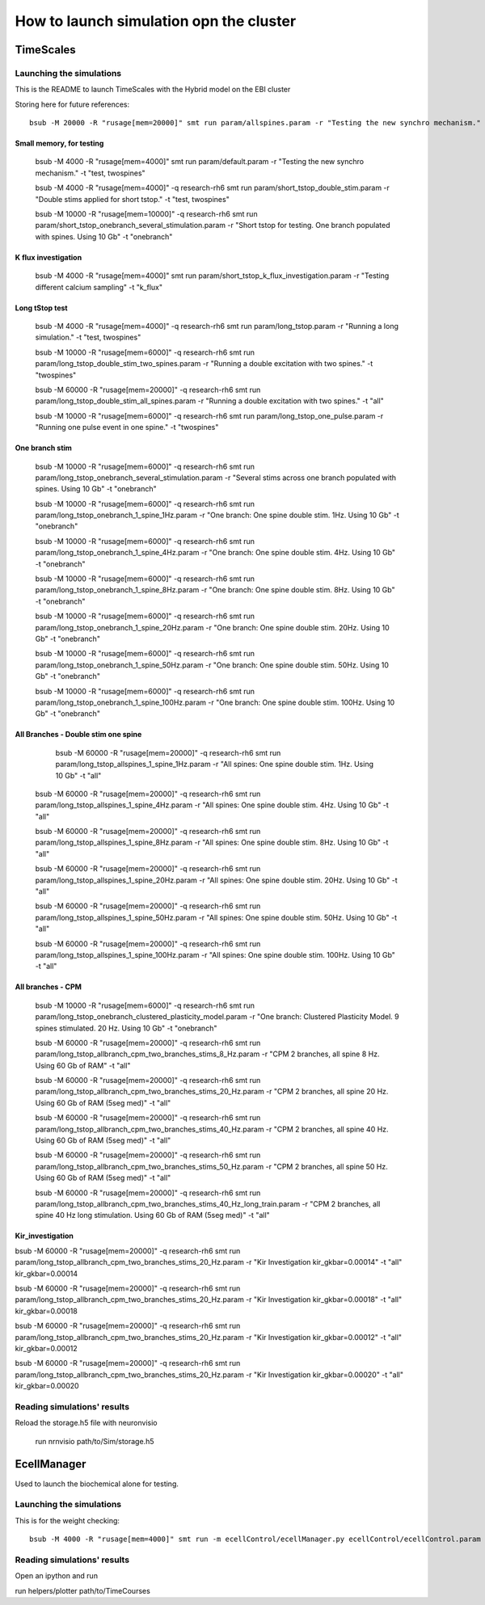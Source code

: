 ****************************************
How to launch simulation opn the cluster
****************************************

==========
TimeScales
==========

Launching the simulations
=========================

This is the README to launch TimeScales with the Hybrid model on the EBI cluster


Storing here for future references::

    bsub -M 20000 -R "rusage[mem=20000]" smt run param/allspines.param -r "Testing the new synchro mechanism." -t "test, all"

Small memory, for testing
-------------------------
    
    bsub -M 4000 -R "rusage[mem=4000]" smt run param/default.param -r "Testing the new synchro mechanism." -t "test, twospines"
    
    bsub -M 4000 -R "rusage[mem=4000]" -q research-rh6 smt run param/short_tstop_double_stim.param -r "Double stims applied for short tstop." -t "test, twospines"
    
    bsub -M 10000 -R "rusage[mem=10000]" -q research-rh6 smt run param/short_tstop_onebranch_several_stimulation.param -r "Short tstop for testing. One branch populated with spines. Using 10 Gb" -t "onebranch"

K flux investigation
--------------------

    bsub -M 4000 -R "rusage[mem=4000]" smt run param/short_tstop_k_flux_investigation.param -r "Testing different calcium sampling" -t "k_flux"


Long tStop test
---------------

    bsub -M 4000 -R "rusage[mem=4000]" -q research-rh6 smt run param/long_tstop.param -r "Running a long simulation." -t "test, twospines"

    bsub -M 10000 -R "rusage[mem=6000]" -q research-rh6 smt run param/long_tstop_double_stim_two_spines.param -r "Running a double excitation with two spines." -t "twospines"
    
    bsub -M 60000 -R "rusage[mem=20000]" -q research-rh6 smt run param/long_tstop_double_stim_all_spines.param -r "Running a double excitation with two spines." -t "all"
    
    bsub -M 10000 -R "rusage[mem=6000]" -q research-rh6 smt run param/long_tstop_one_pulse.param -r "Running one pulse event in one spine." -t "twospines"
    
One branch stim
---------------
    
    bsub -M 10000 -R "rusage[mem=6000]" -q research-rh6 smt run param/long_tstop_onebranch_several_stimulation.param -r "Several stims across one branch populated with spines. Using 10 Gb" -t "onebranch"
    
    bsub -M 10000 -R "rusage[mem=6000]" -q research-rh6 smt run param/long_tstop_onebranch_1_spine_1Hz.param -r "One branch: One spine double stim. 1Hz. Using 10 Gb" -t "onebranch"
    
    bsub -M 10000 -R "rusage[mem=6000]" -q research-rh6 smt run param/long_tstop_onebranch_1_spine_4Hz.param -r "One branch: One spine double stim. 4Hz. Using 10 Gb" -t "onebranch"
    
    bsub -M 10000 -R "rusage[mem=6000]" -q research-rh6 smt run param/long_tstop_onebranch_1_spine_8Hz.param -r "One branch: One spine double stim. 8Hz. Using 10 Gb" -t "onebranch"
    
    bsub -M 10000 -R "rusage[mem=6000]" -q research-rh6 smt run param/long_tstop_onebranch_1_spine_20Hz.param -r "One branch: One spine double stim. 20Hz. Using 10 Gb" -t "onebranch"
    
    bsub -M 10000 -R "rusage[mem=6000]" -q research-rh6 smt run param/long_tstop_onebranch_1_spine_50Hz.param -r "One branch: One spine double stim. 50Hz. Using 10 Gb" -t "onebranch"
    
    bsub -M 10000 -R "rusage[mem=6000]" -q research-rh6 smt run param/long_tstop_onebranch_1_spine_100Hz.param -r "One branch: One spine double stim. 100Hz. Using 10 Gb" -t "onebranch"
    
All Branches - Double stim one spine    
------------------------------------

	bsub -M 60000 -R "rusage[mem=20000]" -q research-rh6 smt run param/long_tstop_allspines_1_spine_1Hz.param -r "All spines: One spine double stim. 1Hz. Using 10 Gb" -t "all"
    
    bsub -M 60000 -R "rusage[mem=20000]" -q research-rh6 smt run param/long_tstop_allspines_1_spine_4Hz.param -r "All spines: One spine double stim. 4Hz. Using 10 Gb" -t "all"
    
    bsub -M 60000 -R "rusage[mem=20000]" -q research-rh6 smt run param/long_tstop_allspines_1_spine_8Hz.param -r "All spines: One spine double stim. 8Hz. Using 10 Gb" -t "all"
    
    bsub -M 60000 -R "rusage[mem=20000]" -q research-rh6 smt run param/long_tstop_allspines_1_spine_20Hz.param -r "All spines: One spine double stim. 20Hz. Using 10 Gb" -t "all"
    
    bsub -M 60000 -R "rusage[mem=20000]" -q research-rh6 smt run param/long_tstop_allspines_1_spine_50Hz.param -r "All spines: One spine double stim. 50Hz. Using 10 Gb" -t "all"
    
    bsub -M 60000 -R "rusage[mem=20000]" -q research-rh6 smt run param/long_tstop_allspines_1_spine_100Hz.param -r "All spines: One spine double stim. 100Hz. Using 10 Gb" -t "all"



All branches - CPM
------------------
    
    bsub -M 10000 -R "rusage[mem=6000]" -q research-rh6 smt run param/long_tstop_onebranch_clustered_plasticity_model.param -r "One branch: Clustered Plasticity Model. 9 spines stimulated. 20 Hz. Using 10 Gb" -t "onebranch"
    
    bsub -M 60000 -R "rusage[mem=20000]" -q research-rh6 smt run param/long_tstop_allbranch_cpm_two_branches_stims_8_Hz.param -r "CPM 2 branches, all spine 8 Hz. Using 60 Gb of RAM" -t "all"
    
    bsub -M 60000 -R "rusage[mem=20000]" -q research-rh6 smt run param/long_tstop_allbranch_cpm_two_branches_stims_20_Hz.param -r "CPM 2 branches, all spine 20 Hz. Using 60 Gb of RAM (5seg med)" -t "all"
    
    bsub -M 60000 -R "rusage[mem=20000]" -q research-rh6 smt run param/long_tstop_allbranch_cpm_two_branches_stims_40_Hz.param -r "CPM 2 branches, all spine 40 Hz. Using 60 Gb of RAM (5seg med)" -t "all"
    
    bsub -M 60000 -R "rusage[mem=20000]" -q research-rh6 smt run param/long_tstop_allbranch_cpm_two_branches_stims_50_Hz.param -r "CPM 2 branches, all spine 50 Hz. Using 60 Gb of RAM (5seg med)" -t "all"
    
    bsub -M 60000 -R "rusage[mem=20000]" -q research-rh6 smt run param/long_tstop_allbranch_cpm_two_branches_stims_40_Hz_long_train.param -r "CPM 2 branches, all spine 40 Hz long stimulation. Using 60 Gb of RAM (5seg med)" -t "all"   

Kir_investigation
-----------------

bsub -M 60000 -R "rusage[mem=20000]" -q research-rh6 smt run param/long_tstop_allbranch_cpm_two_branches_stims_20_Hz.param -r "Kir Investigation kir_gkbar=0.00014" -t "all" kir_gkbar=0.00014

bsub -M 60000 -R "rusage[mem=20000]" -q research-rh6 smt run param/long_tstop_allbranch_cpm_two_branches_stims_20_Hz.param -r "Kir Investigation kir_gkbar=0.00018" -t "all" kir_gkbar=0.00018

bsub -M 60000 -R "rusage[mem=20000]" -q research-rh6 smt run param/long_tstop_allbranch_cpm_two_branches_stims_20_Hz.param -r "Kir Investigation kir_gkbar=0.00012" -t "all" kir_gkbar=0.00012

bsub -M 60000 -R "rusage[mem=20000]" -q research-rh6 smt run param/long_tstop_allbranch_cpm_two_branches_stims_20_Hz.param -r "Kir Investigation kir_gkbar=0.00020" -t "all" kir_gkbar=0.00020


Reading simulations' results
============================

Reload the storage.h5 file with neuronvisio

    run nrnvisio path/to/Sim/storage.h5
 
 
============
EcellManager
============

Used to launch the biochemical alone for testing.

Launching the simulations
========================

This is for the weight checking::

	bsub -M 4000 -R "rusage[mem=4000]" smt run -m ecellControl/ecellManager.py ecellControl/ecellControl.param -r "Testing AMPA weight"

	
Reading simulations' results
============================

Open an ipython and run

run helpers/plotter path/to/TimeCourses
